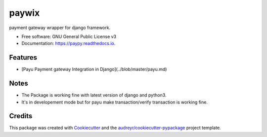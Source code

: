paywix
=====

payment gateway wrapper for django framework.



* Free software: GNU General Public License v3
* Documentation: https://paypy.readthedocs.io.


Features
--------

* [Payu Payment gateway Integration in Django](../blob/master/payu.md)

Notes
-------
* The Package is working fine with latest version of django and python3.
* It's in developement mode but for payu make transaction/verify transaction is working fine.


Credits
-------

This package was created with Cookiecutter_ and the `audreyr/cookiecutter-pypackage`_ project template.

.. _Cookiecutter: https://github.com/audreyr/cookiecutter
.. _`audreyr/cookiecutter-pypackage`: https://github.com/audreyr/cookiecutter-pypackage
